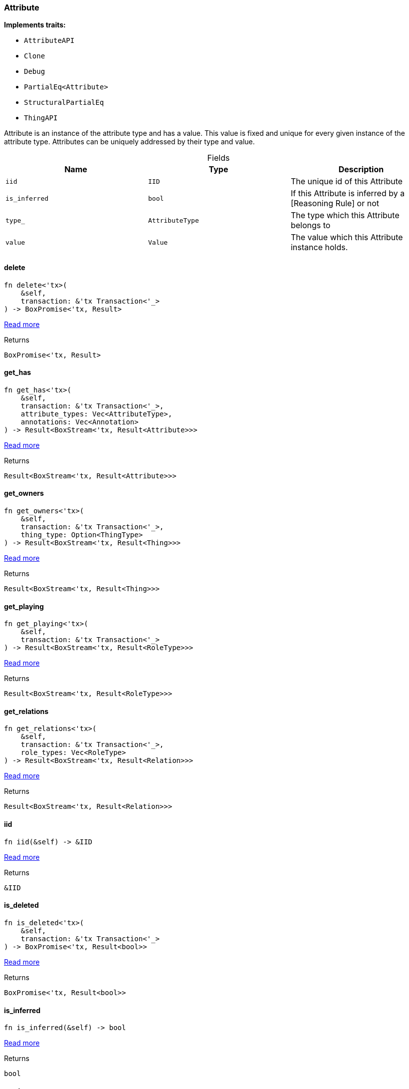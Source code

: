[#_struct_Attribute]
=== Attribute

*Implements traits:*

* `AttributeAPI`
* `Clone`
* `Debug`
* `PartialEq<Attribute>`
* `StructuralPartialEq`
* `ThingAPI`

Attribute is an instance of the attribute type and has a value. This value is fixed and unique for every given instance of the attribute type. Attributes can be uniquely addressed by their type and value.

[caption=""]
.Fields
// tag::properties[]
[cols=",,"]
[options="header"]
|===
|Name |Type |Description
a| `iid` a| `IID` a| The unique id of this Attribute
a| `is_inferred` a| `bool` a| If this Attribute is inferred by a [Reasoning Rule] or not
a| `type_` a| `AttributeType` a| The type which this Attribute belongs to
a| `value` a| `Value` a| The value which this Attribute instance holds.
|===
// end::properties[]

// tag::methods[]
[#_struct_Attribute_delete__]
==== delete

[source,rust]
----
fn delete<'tx>(
    &self,
    transaction: &'tx Transaction<'_>
) -> BoxPromise<'tx, Result>
----

<<#_trait_ThingAPI_method_delete,Read more>>

[caption=""]
.Returns
[source,rust]
----
BoxPromise<'tx, Result>
----

[#_struct_Attribute_get_has__]
==== get_has

[source,rust]
----
fn get_has<'tx>(
    &self,
    transaction: &'tx Transaction<'_>,
    attribute_types: Vec<AttributeType>,
    annotations: Vec<Annotation>
) -> Result<BoxStream<'tx, Result<Attribute>>>
----

<<#_trait_ThingAPI_method_get_has,Read more>>

[caption=""]
.Returns
[source,rust]
----
Result<BoxStream<'tx, Result<Attribute>>>
----

[#_struct_Attribute_get_owners__]
==== get_owners

[source,rust]
----
fn get_owners<'tx>(
    &self,
    transaction: &'tx Transaction<'_>,
    thing_type: Option<ThingType>
) -> Result<BoxStream<'tx, Result<Thing>>>
----

<<#_trait_AttributeAPI_method_get_owners,Read more>>

[caption=""]
.Returns
[source,rust]
----
Result<BoxStream<'tx, Result<Thing>>>
----

[#_struct_Attribute_get_playing__]
==== get_playing

[source,rust]
----
fn get_playing<'tx>(
    &self,
    transaction: &'tx Transaction<'_>
) -> Result<BoxStream<'tx, Result<RoleType>>>
----

<<#_trait_ThingAPI_method_get_playing,Read more>>

[caption=""]
.Returns
[source,rust]
----
Result<BoxStream<'tx, Result<RoleType>>>
----

[#_struct_Attribute_get_relations__]
==== get_relations

[source,rust]
----
fn get_relations<'tx>(
    &self,
    transaction: &'tx Transaction<'_>,
    role_types: Vec<RoleType>
) -> Result<BoxStream<'tx, Result<Relation>>>
----

<<#_trait_ThingAPI_method_get_relations,Read more>>

[caption=""]
.Returns
[source,rust]
----
Result<BoxStream<'tx, Result<Relation>>>
----

[#_struct_Attribute_iid__]
==== iid

[source,rust]
----
fn iid(&self) -> &IID
----

<<#_trait_ThingAPI_tymethod_iid,Read more>>

[caption=""]
.Returns
[source,rust]
----
&IID
----

[#_struct_Attribute_is_deleted__]
==== is_deleted

[source,rust]
----
fn is_deleted<'tx>(
    &self,
    transaction: &'tx Transaction<'_>
) -> BoxPromise<'tx, Result<bool>>
----

<<#_trait_ThingAPI_tymethod_is_deleted,Read more>>

[caption=""]
.Returns
[source,rust]
----
BoxPromise<'tx, Result<bool>>
----

[#_struct_Attribute_is_inferred__]
==== is_inferred

[source,rust]
----
fn is_inferred(&self) -> bool
----

<<#_trait_ThingAPI_tymethod_is_inferred,Read more>>

[caption=""]
.Returns
[source,rust]
----
bool
----

[#_struct_Attribute_set_has__]
==== set_has

[source,rust]
----
fn set_has<'tx>(
    &self,
    transaction: &'tx Transaction<'_>,
    attribute: Attribute
) -> BoxPromise<'tx, Result>
----

<<#_trait_ThingAPI_method_set_has,Read more>>

[caption=""]
.Returns
[source,rust]
----
BoxPromise<'tx, Result>
----

[#_struct_Attribute_unset_has__]
==== unset_has

[source,rust]
----
fn unset_has<'tx>(
    &self,
    transaction: &'tx Transaction<'_>,
    attribute: Attribute
) -> BoxPromise<'tx, Result>
----

<<#_trait_ThingAPI_method_unset_has,Read more>>

[caption=""]
.Returns
[source,rust]
----
BoxPromise<'tx, Result>
----

// end::methods[]

